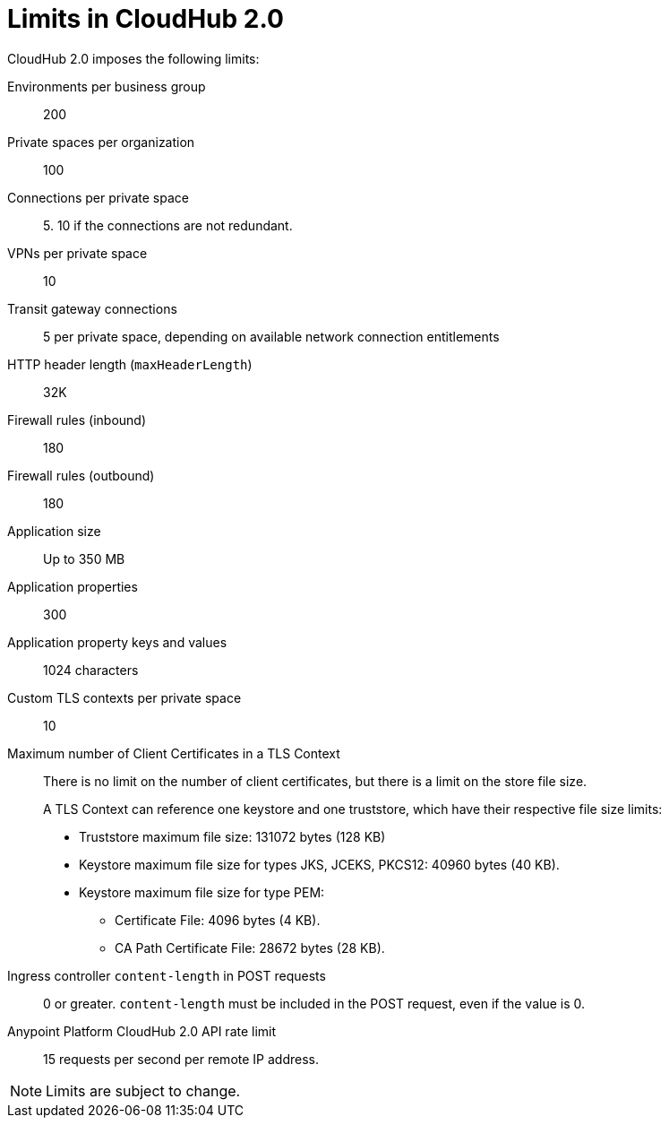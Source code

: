 = Limits in CloudHub 2.0

CloudHub 2.0 imposes the following limits:

Environments per business group:: 200

Private spaces per organization:: 100

Connections per private space:: 5. 10 if the connections are not redundant.

VPNs per private space:: 10

Transit gateway connections:: 5 per private space, depending on available network connection entitlements

HTTP header length (`maxHeaderLength`):: 32K

Firewall rules (inbound):: 180

Firewall rules (outbound):: 180

Application size:: Up to 350 MB

Application properties:: 300

Application property keys and values:: 1024 characters

Custom TLS contexts per private space:: 10

Maximum number of Client Certificates in a TLS Context:: There is no limit on the number of client certificates, but there is a limit on the store file size.
+
A TLS Context can reference one keystore and one truststore, which have their respective file size limits:
+
* Truststore maximum file size: 131072 bytes (128 KB)
* Keystore maximum file size for types JKS, JCEKS, PKCS12: 40960 bytes (40 KB).
* Keystore maximum file size for type PEM:
** Certificate File: 4096 bytes (4 KB).
** CA Path Certificate File: 28672 bytes (28 KB).

Ingress controller `content-length` in POST requests:: 0 or greater. `content-length` must be included in the POST request, even if the value is 0.

Anypoint Platform CloudHub 2.0 API rate limit:: 15 requests per second per remote IP address.




[NOTE]
Limits are subject to change.
